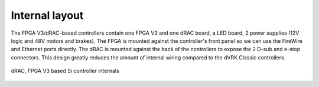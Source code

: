 .. _si-internal:

Internal layout
###############

The FPGA V3/dRAC-based controllers contain one FPGA V3 and one dRAC
board, a LED board, 2 power supplies (12V logic and 48V motors and
brakes).  The FPGA is mounted against the controller's front panel so
we can use the FireWire and Ethernet ports directly.  The dRAC is
mounted against the back of the controllers to expose the 2 D-sub and
e-stop connectors.  This design greatly reduces the amount of internal
wiring compared to the dVRK Classic controllers.

.. figure:: /images/controllers/drac-controller-diagram.png
   :width: 600
   :align: center

   dRAC, FPGA V3 based Si controller internals
